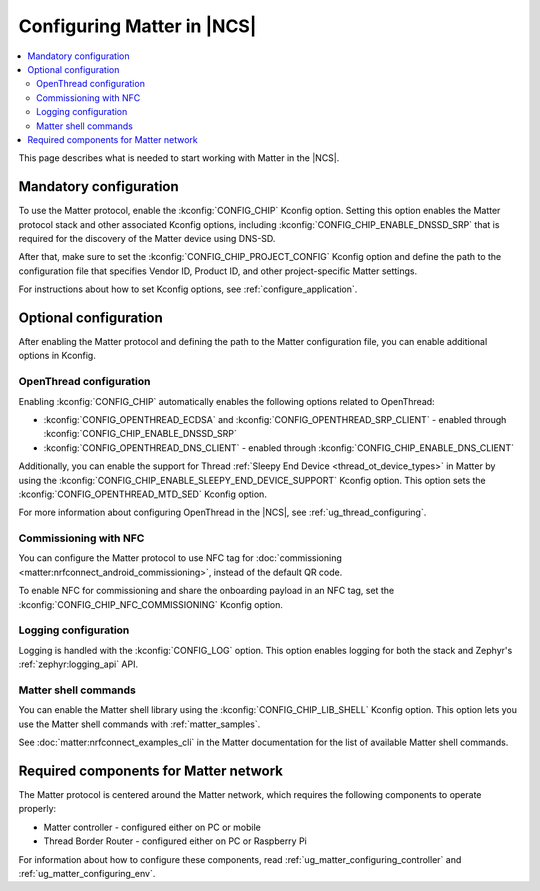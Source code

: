 .. _ug_matter_configuring_protocol:

Configuring Matter in |NCS|
###########################

.. contents::
   :local:
   :depth: 2

This page describes what is needed to start working with Matter in the |NCS|.

.. _ug_matter_configuring_mandatory:

Mandatory configuration
***********************

To use the Matter protocol, enable the :kconfig:`CONFIG_CHIP` Kconfig option.
Setting this option enables the Matter protocol stack and other associated Kconfig options, including :kconfig:`CONFIG_CHIP_ENABLE_DNSSD_SRP` that is required for the discovery of the Matter device using DNS-SD.

After that, make sure to set the :kconfig:`CONFIG_CHIP_PROJECT_CONFIG` Kconfig option and define the path to the configuration file that specifies Vendor ID, Product ID, and other project-specific Matter settings.

For instructions about how to set Kconfig options, see :ref:`configure_application`.

.. _ug_matter_configuring_optional:

Optional configuration
**********************

After enabling the Matter protocol and defining the path to the Matter configuration file, you can enable additional options in Kconfig.

.. _ug_matter_configuring_optional_ot:

OpenThread configuration
========================

Enabling :kconfig:`CONFIG_CHIP` automatically enables the following options related to OpenThread:

* :kconfig:`CONFIG_OPENTHREAD_ECDSA` and :kconfig:`CONFIG_OPENTHREAD_SRP_CLIENT` - enabled through :kconfig:`CONFIG_CHIP_ENABLE_DNSSD_SRP`
* :kconfig:`CONFIG_OPENTHREAD_DNS_CLIENT` - enabled through :kconfig:`CONFIG_CHIP_ENABLE_DNS_CLIENT`

Additionally, you can enable the support for Thread :ref:`Sleepy End Device <thread_ot_device_types>` in Matter by using the :kconfig:`CONFIG_CHIP_ENABLE_SLEEPY_END_DEVICE_SUPPORT` Kconfig option.
This option sets the :kconfig:`CONFIG_OPENTHREAD_MTD_SED` Kconfig option.

For more information about configuring OpenThread in the |NCS|, see :ref:`ug_thread_configuring`.

.. _ug_matter_configuring_optional_nfc:

Commissioning with NFC
======================

You can configure the Matter protocol to use NFC tag for :doc:`commissioning <matter:nrfconnect_android_commissioning>`, instead of the default QR code.

To enable NFC for commissioning and share the onboarding payload in an NFC tag, set the :kconfig:`CONFIG_CHIP_NFC_COMMISSIONING` Kconfig option.

.. _ug_matter_configuring_optional_log:

Logging configuration
=====================

Logging is handled with the :kconfig:`CONFIG_LOG` option.
This option enables logging for both the stack and Zephyr's :ref:`zephyr:logging_api` API.

.. _ug_matter_configuring_optional_shell:

Matter shell commands
=====================

You can enable the Matter shell library using the :kconfig:`CONFIG_CHIP_LIB_SHELL` Kconfig option.
This option lets you use the Matter shell commands with :ref:`matter_samples`.

See :doc:`matter:nrfconnect_examples_cli` in the Matter documentation for the list of available Matter shell commands.

.. _ug_matter_configuring_requirements:

Required components for Matter network
**************************************

The Matter protocol is centered around the Matter network, which requires the following components to operate properly:

* Matter controller - configured either on PC or mobile
* Thread Border Router - configured either on PC or Raspberry Pi

For information about how to configure these components, read :ref:`ug_matter_configuring_controller` and :ref:`ug_matter_configuring_env`.
